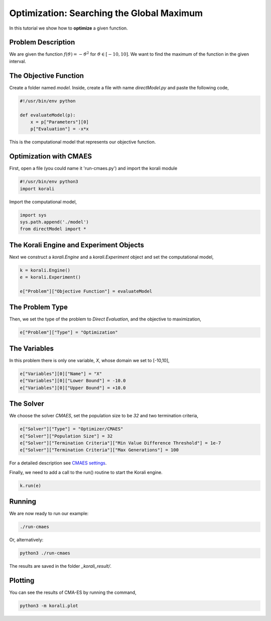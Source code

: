 Optimization: Searching the Global Maximum
==========================================

In this tutorial we show how to **optimize** a given function. 

Problem Description
------------------- 

We are given the function :math:`f(\vartheta)=-\vartheta^2` for :math:`\vartheta\in[-10,10]`.
We want to find the maximum of the function in the given interval.

The Objective Function
----------------------

Create a folder named `model`. Inside, create a file with name `directModel.py` and paste the following code,

.. code-block:: python

    #!/usr/bin/env python

    def evaluateModel(p):
        x = p["Parameters"][0]
        p["Evaluation"] = -x*x

This is the computational model that represents our objective function.


Optimization with CMAES
-----------------------

First, open a file (you could name it 'run-cmaes.py') and import the korali module

.. code-block:: python

    #!/usr/bin/env python3
    import korali

Import the computational model,

.. code-block:: python

    import sys
    sys.path.append('./model')
    from directModel import *

The Korali Engine and Experiment Objects
----------------------------------------

Next we construct a `korali.Engine` and a `korali.Experiment` object and set the computational model,

.. code-block:: python

    k = korali.Engine()
    e = korali.Experiment()

    e["Problem"]["Objective Function"] = evaluateModel


The Problem Type
----------------

Then, we set the type of the problem to `Direct Evaluation`, and the objective to maximization,

.. code-block:: python

    e["Problem"]["Type"] = "Optimization"

The Variables
-------------

In this problem there is only one variable, `X`, whose domain we set to [-10,10],

.. code-block:: python

    e["Variables"][0]["Name"] = "X"
    e["Variables"][0]["Lower Bound"] = -10.0
    e["Variables"][0]["Upper Bound"] = +10.0

The Solver
----------
We choose the solver `CMAES`, set the population size to be `32` and two termination criteria,

.. code-block:: python

    e["Solver"]["Type"] = "Optimizer/CMAES"
    e["Solver"]["Population Size"] = 32
    e["Solver"]["Termination Criteria"]["Min Value Difference Threshold"] = 1e-7
    e["Solver"]["Termination Criteria"]["Max Generations"] = 100

For a detailed description see `CMAES settings <https://korali.readthedocs.io/en/master/modules/solver/optimizer/CMAES/CMAES.html>`_.

Finally, we need to add a call to the run() routine to start the Korali engine.

.. code-block:: python

    k.run(e)

Running
-------

We are now ready to run our example:

.. code-block:: python

    ./run-cmaes

Or, alternatively:

.. code-block:: python

    python3 ./run-cmaes

The results are saved in the folder `_korali_result/`.

Plotting
--------
You can see the results of CMA-ES by running the command,

.. code-block:: python
    
    python3 -m korali.plot
